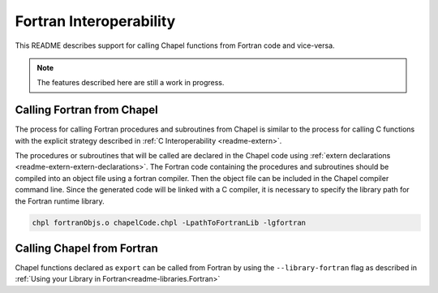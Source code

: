 .. _readme-fortranInterop:

.. default-domain:: chpl

========================
Fortran Interoperability
========================

This README describes support for calling Chapel functions from Fortran code
and vice-versa.

.. note::

    The features described here are still a work in progress.

Calling Fortran from Chapel
===========================

The process for calling Fortran procedures and subroutines from Chapel is
similar to the process for calling C functions with the explicit strategy
described in :ref:`C Interoperability <readme-extern>`.

The procedures or subroutines that will be called are declared in the Chapel
code using :ref:`extern declarations <readme-extern-extern-declarations>`.
The Fortran code containing the procedures and subroutines should be compiled
into an object file using a fortran compiler. Then the object file can be
included in the Chapel compiler command line. Since the generated code will
be linked with a C compiler, it is necessary to specify the library path for
the Fortran runtime library.

.. code-block:: bash

    chpl fortranObjs.o chapelCode.chpl -LpathToFortranLib -lgfortran

Calling Chapel from Fortran
===========================

Chapel functions declared as ``export`` can be called from Fortran by using
the ``--library-fortran`` flag as described in
:ref:`Using your Library in Fortran<readme-libraries.Fortran>`
